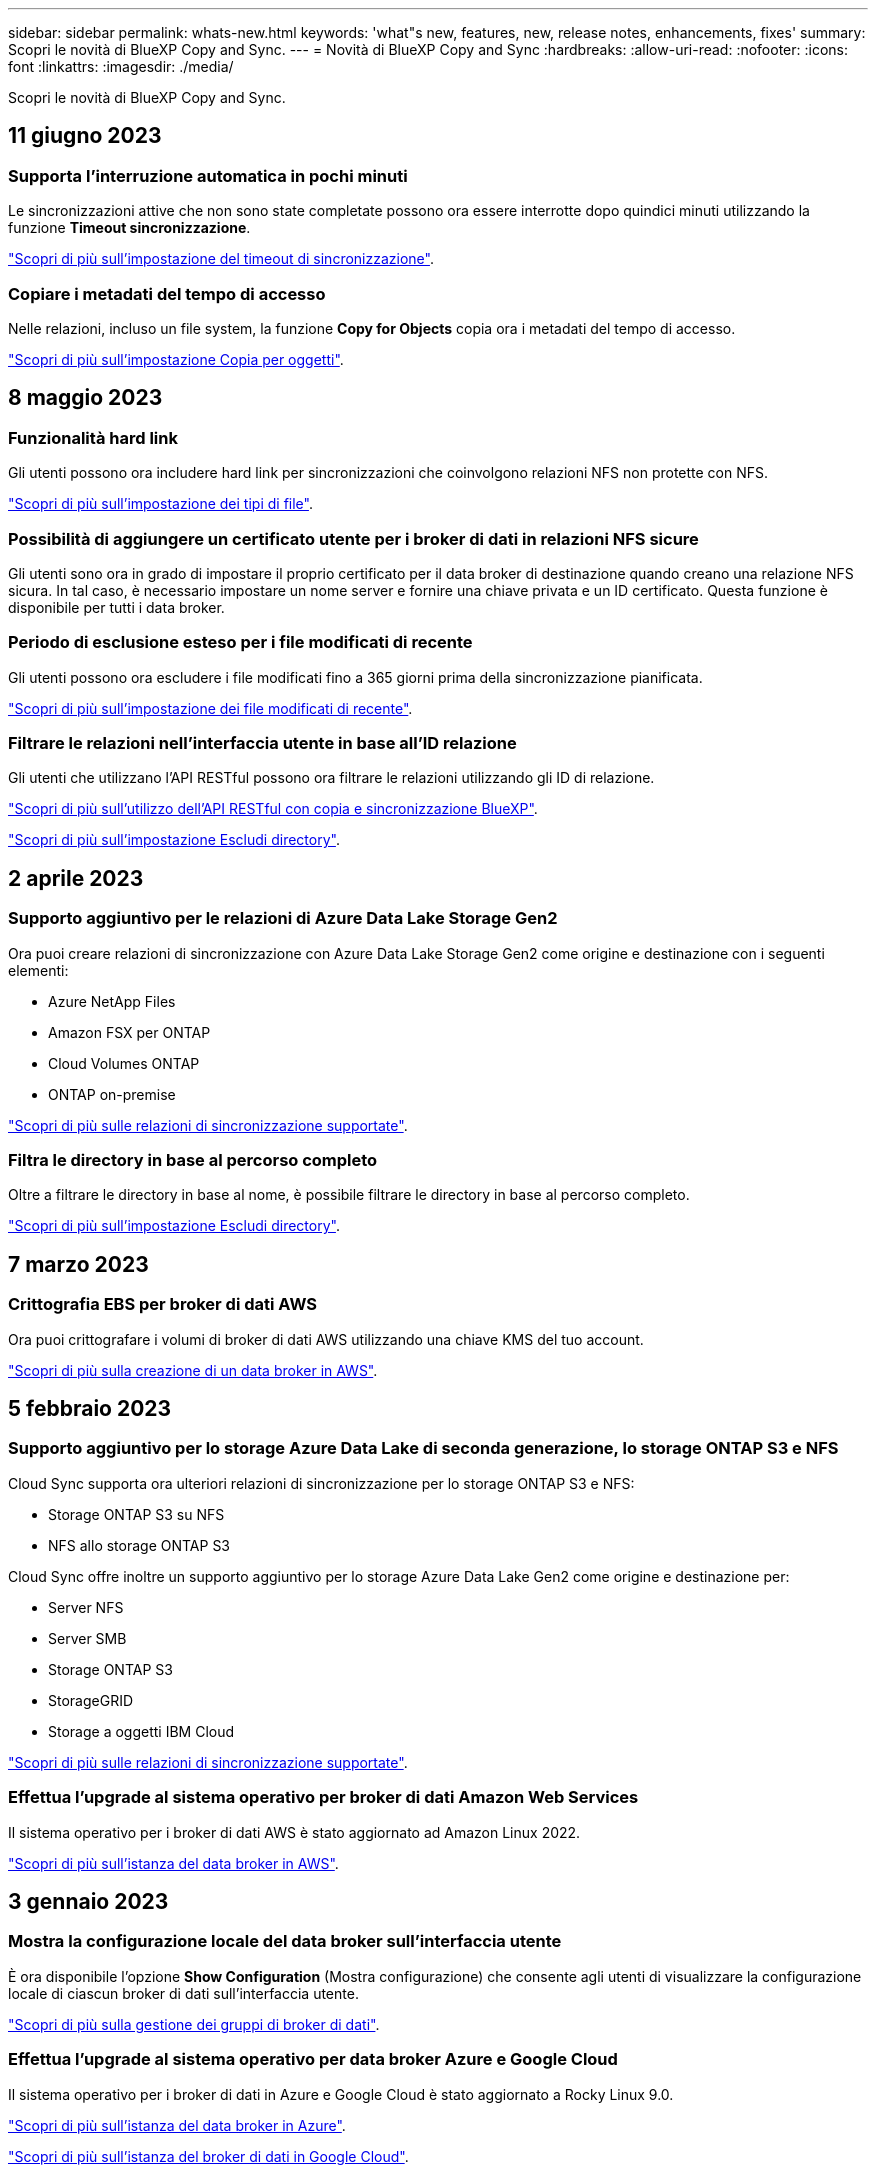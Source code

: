 ---
sidebar: sidebar 
permalink: whats-new.html 
keywords: 'what"s new, features, new, release notes, enhancements, fixes' 
summary: Scopri le novità di BlueXP Copy and Sync. 
---
= Novità di BlueXP Copy and Sync
:hardbreaks:
:allow-uri-read: 
:nofooter: 
:icons: font
:linkattrs: 
:imagesdir: ./media/


[role="lead"]
Scopri le novità di BlueXP Copy and Sync.



== 11 giugno 2023



=== Supporta l'interruzione automatica in pochi minuti

Le sincronizzazioni attive che non sono state completate possono ora essere interrotte dopo quindici minuti utilizzando la funzione *Timeout sincronizzazione*.

https://docs.netapp.com/us-en/bluexp-copy-sync/task-creating-relationships.html#settings["Scopri di più sull'impostazione del timeout di sincronizzazione"].



=== Copiare i metadati del tempo di accesso

Nelle relazioni, incluso un file system, la funzione *Copy for Objects* copia ora i metadati del tempo di accesso.

https://docs.netapp.com/us-en/bluexp-copy-sync/task-creating-relationships.html#settings["Scopri di più sull'impostazione Copia per oggetti"].



== 8 maggio 2023



=== Funzionalità hard link

Gli utenti possono ora includere hard link per sincronizzazioni che coinvolgono relazioni NFS non protette con NFS.

https://docs.netapp.com/us-en/bluexp-copy-sync/task-creating-relationships.html#settings["Scopri di più sull'impostazione dei tipi di file"].



=== Possibilità di aggiungere un certificato utente per i broker di dati in relazioni NFS sicure

Gli utenti sono ora in grado di impostare il proprio certificato per il data broker di destinazione quando creano una relazione NFS sicura. In tal caso, è necessario impostare un nome server e fornire una chiave privata e un ID certificato. Questa funzione è disponibile per tutti i data broker.



=== Periodo di esclusione esteso per i file modificati di recente

Gli utenti possono ora escludere i file modificati fino a 365 giorni prima della sincronizzazione pianificata.

https://docs.netapp.com/us-en/bluexp-copy-sync/task-creating-relationships.html#settings["Scopri di più sull'impostazione dei file modificati di recente"].



=== Filtrare le relazioni nell'interfaccia utente in base all'ID relazione

Gli utenti che utilizzano l'API RESTful possono ora filtrare le relazioni utilizzando gli ID di relazione.

https://docs.netapp.com/us-en/bluexp-copy-sync/api-sync.html["Scopri di più sull'utilizzo dell'API RESTful con copia e sincronizzazione BlueXP"].

https://docs.netapp.com/us-en/bluexp-copy-sync/task-creating-relationships.html#settings["Scopri di più sull'impostazione Escludi directory"].



== 2 aprile 2023



=== Supporto aggiuntivo per le relazioni di Azure Data Lake Storage Gen2

Ora puoi creare relazioni di sincronizzazione con Azure Data Lake Storage Gen2 come origine e destinazione con i seguenti elementi:

* Azure NetApp Files
* Amazon FSX per ONTAP
* Cloud Volumes ONTAP
* ONTAP on-premise


https://docs.netapp.com/us-en/bluexp-copy-sync/reference-supported-relationships.html["Scopri di più sulle relazioni di sincronizzazione supportate"].



=== Filtra le directory in base al percorso completo

Oltre a filtrare le directory in base al nome, è possibile filtrare le directory in base al percorso completo.

https://docs.netapp.com/us-en/bluexp-copy-sync/task-creating-relationships.html#settings["Scopri di più sull'impostazione Escludi directory"].



== 7 marzo 2023



=== Crittografia EBS per broker di dati AWS

Ora puoi crittografare i volumi di broker di dati AWS utilizzando una chiave KMS del tuo account.

https://docs.netapp.com/us-en/bluexp-copy-sync/task-installing-aws.html#creating-the-data-broker["Scopri di più sulla creazione di un data broker in AWS"].



== 5 febbraio 2023



=== Supporto aggiuntivo per lo storage Azure Data Lake di seconda generazione, lo storage ONTAP S3 e NFS

Cloud Sync supporta ora ulteriori relazioni di sincronizzazione per lo storage ONTAP S3 e NFS:

* Storage ONTAP S3 su NFS
* NFS allo storage ONTAP S3


Cloud Sync offre inoltre un supporto aggiuntivo per lo storage Azure Data Lake Gen2 come origine e destinazione per:

* Server NFS
* Server SMB
* Storage ONTAP S3
* StorageGRID
* Storage a oggetti IBM Cloud


https://docs.netapp.com/us-en/bluexp-copy-sync/reference-supported-relationships.html["Scopri di più sulle relazioni di sincronizzazione supportate"].



=== Effettua l'upgrade al sistema operativo per broker di dati Amazon Web Services

Il sistema operativo per i broker di dati AWS è stato aggiornato ad Amazon Linux 2022.

https://docs.netapp.com/us-en/bluexp-copy-sync/task-installing-aws.html#details-about-the-data-broker-instance["Scopri di più sull'istanza del data broker in AWS"].



== 3 gennaio 2023



=== Mostra la configurazione locale del data broker sull'interfaccia utente

È ora disponibile l'opzione *Show Configuration* (Mostra configurazione) che consente agli utenti di visualizzare la configurazione locale di ciascun broker di dati sull'interfaccia utente.

https://docs.netapp.com/us-en/bluexp-copy-sync/task-managing-data-brokers.html["Scopri di più sulla gestione dei gruppi di broker di dati"].



=== Effettua l'upgrade al sistema operativo per data broker Azure e Google Cloud

Il sistema operativo per i broker di dati in Azure e Google Cloud è stato aggiornato a Rocky Linux 9.0.

https://docs.netapp.com/us-en/bluexp-copy-sync/task-installing-azure.html#details-about-the-data-broker-vm["Scopri di più sull'istanza del data broker in Azure"].

https://docs.netapp.com/us-en/bluexp-copy-sync/task-installing-gcp.html#details-about-the-data-broker-vm-instance["Scopri di più sull'istanza del broker di dati in Google Cloud"].



== 11 dicembre 2022



=== Filtra le directory in base al nome

È ora disponibile una nuova impostazione *Escludi nomi directory* per le relazioni di sincronizzazione. Gli utenti possono filtrare un massimo di 15 nomi di directory dalla sincronizzazione. Le directory .copy-offload, .snapshot, ~snapshot sono escluse per impostazione predefinita.

https://docs.netapp.com/us-en/bluexp-copy-sync/task-creating-relationships.html#settings["Scopri di più sull'impostazione Escludi nomi di directory"].



=== Supporto aggiuntivo per lo storage Amazon S3 e ONTAP S3

Cloud Sync supporta ora ulteriori relazioni di sincronizzazione per lo storage AWS S3 e ONTAP S3:

* Storage da AWS S3 a ONTAP S3
* Da storage ONTAP S3 ad AWS S3


https://docs.netapp.com/us-en/bluexp-copy-sync/reference-supported-relationships.html["Scopri di più sulle relazioni di sincronizzazione supportate"].



== 30 ottobre 2022



=== Sincronizzazione continua da Microsoft Azure

L'impostazione Continuous Sync è ora supportata da un bucket di storage Azure di origine a uno storage cloud che utilizza un data broker Azure.

Dopo la sincronizzazione iniziale dei dati, Cloud Sync ascolta le modifiche apportate al bucket di storage Azure di origine e sincronizza continuamente le modifiche apportate alla destinazione nel momento in cui si verificano. Questa impostazione è disponibile quando si esegue la sincronizzazione da un bucket di storage Azure a Azure Blob Storage, CIFS, Google Cloud Storage, IBM Cloud Object Storage, NFS e StorageGRID.

Per utilizzare questa impostazione, Azure Data Broker richiede un ruolo personalizzato e le seguenti autorizzazioni:

[source, json]
----
'Microsoft.Storage/storageAccounts/read',
'Microsoft.EventGrid/systemTopics/eventSubscriptions/write',
'Microsoft.EventGrid/systemTopics/eventSubscriptions/read',
'Microsoft.EventGrid/systemTopics/eventSubscriptions/delete',
'Microsoft.EventGrid/systemTopics/eventSubscriptions/getFullUrl/action',
'Microsoft.EventGrid/systemTopics/eventSubscriptions/getDeliveryAttributes/action',
'Microsoft.EventGrid/systemTopics/read',
'Microsoft.EventGrid/systemTopics/write',
'Microsoft.EventGrid/systemTopics/delete',
'Microsoft.EventGrid/eventSubscriptions/write',
'Microsoft.Storage/storageAccounts/write'
----
https://docs.netapp.com/us-en/bluexp-copy-sync/task-creating-relationships.html#settings["Scopri di più sull'impostazione della sincronizzazione continua"].



== 4 settembre 2022



=== Supporto aggiuntivo di Google Drive

* Cloud Sync ora supporta ulteriori relazioni di sincronizzazione per Google Drive:
+
** Google Drive ai server NFS
** Google Drive ai server SMB


* È inoltre possibile generare report per le relazioni di sincronizzazione che includono Google Drive.
+
https://docs.netapp.com/us-en/bluexp-copy-sync/task-managing-reports.html["Scopri di più sui report"].





=== Ottimizzazione della sincronizzazione continua

È ora possibile attivare l'impostazione Continuous Sync per i seguenti tipi di relazioni di sincronizzazione:

* S3 bucket su un server NFS
* Google Cloud Storage su un server NFS


https://docs.netapp.com/us-en/bluexp-copy-sync/task-creating-relationships.html#settings["Scopri di più sull'impostazione della sincronizzazione continua"].



=== Notifiche via email

Ora puoi ricevere notifiche Cloud Sync via email.

Per ricevere le notifiche via email, devi attivare l'impostazione *Notifiche* sulla relazione di sincronizzazione e configurare le impostazioni Notifiche e notifica in BlueXP.

https://docs.netapp.com/us-en/bluexp-copy-sync/task-managing-relationships.html#setting-up-notifications["Scopri come configurare le notifiche"].



== 31 luglio 2022



=== Google Drive

È ora possibile sincronizzare i dati da un server NFS o SMB su Google Drive. Come destinazione sono supportati sia "My Drive" che "Shared Drives".

Prima di creare una relazione di sincronizzazione che includa Google Drive, è necessario configurare un account di servizio che disponga delle autorizzazioni necessarie e di una chiave privata. https://docs.netapp.com/us-en/bluexp-copy-sync/reference-requirements.html#google-drive["Scopri di più sui requisiti di Google Drive"].

https://docs.netapp.com/us-en/bluexp-copy-sync/reference-supported-relationships.html["Visualizzare l'elenco delle relazioni di sincronizzazione supportate"].



=== Supporto aggiuntivo di Azure Data Lake

Cloud Sync supporta ora ulteriori relazioni di sincronizzazione per lo storage Azure Data Lake di seconda generazione:

* Da Amazon S3 a Azure Data Lake Storage Gen2
* IBM Cloud Object Storage to Azure Data Lake Storage Gen2
* Da StorageGRID a Azure Data Lake Storage gen2


https://docs.netapp.com/us-en/bluexp-copy-sync/reference-supported-relationships.html["Visualizzare l'elenco delle relazioni di sincronizzazione supportate"].



=== Nuovi modi per impostare le relazioni di sincronizzazione

Abbiamo aggiunto altri metodi per impostare le relazioni di sincronizzazione direttamente da Canvas di BlueXP.



==== Trascinare e rilasciare

Ora puoi impostare una relazione di sincronizzazione da Canvas trascinando un ambiente di lavoro su un altro.

image:https://raw.githubusercontent.com/NetAppDocs/bluexp-copy-sync/main/media/screenshot-enable-drag-and-drop.png["Una schermata che mostra il Centro notifiche in BlueXP."]



==== Configurazione del pannello di destra

È ora possibile impostare una relazione di sincronizzazione per lo storage Azure Blob o per Google Cloud Storage selezionando l'ambiente di lavoro da Canvas e selezionando l'opzione di sincronizzazione dal pannello di destra.

image:https://raw.githubusercontent.com/NetAppDocs/bluexp-copy-sync/main/media/screenshot-enable-panel.png["Una schermata che mostra il Centro notifiche in BlueXP."]



== 3 luglio 2022



=== Supporto per Azure Data Lake Storage Gen2

Ora puoi sincronizzare i dati da un server NFS o SMB a Azure Data Lake Storage Gen2.

Quando si crea una relazione di sincronizzazione che include Azure Data Lake, è necessario fornire a Cloud Sync la stringa di connessione dell'account di storage. Deve essere una stringa di connessione regolare e non una firma di accesso condivisa (SAS).

https://docs.netapp.com/us-en/bluexp-copy-sync/reference-supported-relationships.html["Visualizzare l'elenco delle relazioni di sincronizzazione supportate"].



=== Sincronizzazione continua da Google Cloud Storage

L'impostazione Continuous Sync è ora supportata da un bucket di storage Google Cloud di origine a un target di storage cloud.

Dopo la sincronizzazione iniziale dei dati, Cloud Sync ascolta le modifiche apportate al bucket di storage cloud di origine e sincronizza continuamente le modifiche apportate alla destinazione nel momento in cui si verificano. Questa impostazione è disponibile quando si esegue la sincronizzazione da un bucket di storage cloud Google a S3, storage cloud Google, storage Blob Azure, StorageGRID o storage IBM.

Per utilizzare questa impostazione, l'account di servizio associato al data broker richiede le seguenti autorizzazioni:

[source, json]
----
- pubsub.subscriptions.consume
- pubsub.subscriptions.create
- pubsub.subscriptions.delete
- pubsub.subscriptions.list
- pubsub.topics.attachSubscription
- pubsub.topics.create
- pubsub.topics.delete
- pubsub.topics.list
- pubsub.topics.setIamPolicy
- storage.buckets.update
----
https://docs.netapp.com/us-en/bluexp-copy-sync/task-creating-relationships.html#settings["Scopri di più sull'impostazione della sincronizzazione continua"].



=== Nuovo supporto per la regione di Google Cloud

Il data broker di Cloud Sync è ora supportato nelle seguenti aree di Google Cloud:

* Columbus (US-east5)
* Dallas (US-South1)
* Madrid (europa-Sud-Sance1)
* Milano (europa-ovest 8)
* Parigi (europa-ovest 9)




=== Nuovo tipo di macchina Google Cloud

Il tipo di macchina predefinito per il broker di dati in Google Cloud è ora n2-standard-4.



== 6 giugno 2022



=== Sincronizzazione continua

Una nuova impostazione consente di sincronizzare continuamente le modifiche da un bucket S3 di origine a una destinazione.

Dopo la sincronizzazione iniziale dei dati, Cloud Sync ascolta le modifiche apportate al bucket S3 di origine e sincronizza continuamente le modifiche apportate alla destinazione nel momento in cui si verificano. Non è necessario eseguire una nuova scansione dell'origine a intervalli pianificati. Questa impostazione è disponibile solo quando si esegue la sincronizzazione da un bucket S3 a S3, Google Cloud Storage, Azure Blob Storage, StorageGRID o IBM Storage.

Si noti che il ruolo IAM associato al proprio data broker avrà bisogno delle seguenti autorizzazioni per utilizzare questa impostazione:

[source, json]
----
"s3:GetBucketNotification",
"s3:PutBucketNotification"
----
Queste autorizzazioni vengono aggiunte automaticamente ai nuovi broker di dati creati.

https://docs.netapp.com/us-en/bluexp-copy-sync/task-creating-relationships.html#settings["Scopri di più sull'impostazione della sincronizzazione continua"].



=== Mostra tutti i volumi ONTAP

Quando si crea una relazione di sincronizzazione, Cloud Sync ora visualizza tutti i volumi su un sistema Cloud Volumes ONTAP di origine, un cluster ONTAP on-premise o un file system FSX per ONTAP.

In precedenza, Cloud Sync visualizzava solo i volumi corrispondenti al protocollo selezionato. Ora tutti i volumi vengono visualizzati, ma tutti i volumi che non corrispondono al protocollo selezionato o che non dispongono di una condivisione o di un'esportazione vengono visualizzati in grigio e non selezionabili.



=== Copia dei tag in Azure Blob

Quando si crea una relazione di sincronizzazione in cui Azure Blob è la destinazione, Cloud Sync consente ora di copiare i tag nel contenitore Azure Blob:

* Nella pagina *Impostazioni*, è possibile utilizzare l'impostazione *Copia per oggetti* per copiare i tag dall'origine al contenitore Azure Blob. Oltre alla copia dei metadati.
* Nella pagina *Tags/Metadata*, è possibile specificare i tag di indice Blob da impostare sugli oggetti che vengono copiati nel contenitore Azure Blob. In precedenza, era possibile specificare solo i metadati della relazione.


Queste opzioni sono supportate quando Azure Blob è la destinazione e l'origine è Azure Blob o un endpoint compatibile con S3 (S3, StorageGRID o IBM Cloud Object Storage).



== 1 maggio 2022



=== Timeout di sincronizzazione

È ora disponibile una nuova impostazione *Timeout sincronizzazione* per le relazioni di sincronizzazione. Questa impostazione consente di definire se Cloud Sync deve annullare una sincronizzazione dei dati se la sincronizzazione non è stata completata nel numero di ore o giorni specificato.

https://docs.netapp.com/us-en/bluexp-copy-sync/task-managing-relationships.html#changing-the-settings-for-a-sync-relationship["Scopri di più sulla modifica delle impostazioni per una relazione di sincronizzazione"].



=== Notifiche

È ora disponibile una nuova impostazione *Notifiche* per le relazioni di sincronizzazione. Questa impostazione consente di scegliere se ricevere notifiche Cloud Sync nel Centro notifiche di BlueXP. È possibile attivare le notifiche per la sincronizzazione dei dati riuscita, per la sincronizzazione dei dati non riuscita e per la sincronizzazione dei dati annullata.

image:https://raw.githubusercontent.com/NetAppDocs/bluexp-copy-sync/main/media/screenshot-notification-center.png["Una schermata che mostra il Centro notifiche in BlueXP."]

https://docs.netapp.com/us-en/bluexp-copy-sync/task-managing-relationships.html#changing-the-settings-for-a-sync-relationship["Scopri di più sulla modifica delle impostazioni per una relazione di sincronizzazione"].



== 3 aprile 2022



=== Miglioramenti del gruppo di broker di dati

Abbiamo apportato diversi miglioramenti ai gruppi di broker di dati:

* È ora possibile spostare un data broker in un gruppo nuovo o esistente.
* È ora possibile aggiornare la configurazione del proxy per un data broker.
* Infine, è possibile eliminare anche i gruppi di broker di dati.


https://docs.netapp.com/us-en/bluexp-copy-sync/task-managing-data-brokers.html["Scopri come gestire i gruppi di broker di dati"].



=== Filtro del cruscotto

Ora puoi filtrare i contenuti della dashboard di sincronizzazione per trovare più facilmente le relazioni di sincronizzazione che corrispondono a un determinato stato. Ad esempio, è possibile filtrare le relazioni di sincronizzazione con stato di errore

image:https://raw.githubusercontent.com/NetAppDocs/bluexp-copy-sync/main/media/screenshot-sync-filter.png["Una schermata che mostra l'opzione Filtra per stato di sincronizzazione nella parte superiore della dashboard."]



== 3 marzo 2022



=== Ordinamento nella dashboard

A questo punto, la dashboard viene ordinata in base al nome della relazione di sincronizzazione.

image:https://raw.githubusercontent.com/NetAppDocs/bluexp-copy-sync/main/media/screenshot-sync-sort.png["Una schermata che mostra l'opzione Ordina per nome disponibile nella dashboard."]



=== Miglioramento dell'integrazione Data Sense

Nella release precedente, abbiamo introdotto l'integrazione di Cloud Sync con Cloud Data Sense. In questo aggiornamento, abbiamo migliorato l'integrazione semplificando la creazione della relazione di sincronizzazione. Dopo aver avviato una sincronizzazione dei dati da Cloud Data Sense, tutte le informazioni di origine sono contenute in un singolo passaggio e richiedono solo l'immissione di alcuni dettagli chiave.

image:https://raw.githubusercontent.com/NetAppDocs/bluexp-copy-sync/main/media/screenshot-sync-data-sense.png["Una schermata che mostra la pagina Data Sense Integration che viene visualizzata dopo l'avvio di una nuova sincronizzazione direttamente da Cloud Data Sense."]



== 6 febbraio 2022



=== Miglioramento dei gruppi di broker di dati

Abbiamo modificato il modo in cui interagisci con i data broker enfatizzando i _group_ data broker.

Ad esempio, quando si crea una nuova relazione di sincronizzazione, si seleziona il broker di dati _group_ da utilizzare con la relazione, anziché un broker di dati specifico.

image:https://raw.githubusercontent.com/NetAppDocs/bluexp-copy-sync/main/media/screenshot-sync-select-data-broker-group.png["Una schermata della procedura guidata di sincronizzazione delle relazioni che mostra la selezione del gruppo di broker di dati."]

Nella scheda *Manage Data Broker* (Gestisci Data Broker), viene visualizzato anche il numero di relazioni di sincronizzazione gestite da un gruppo di data broker.

image:https://raw.githubusercontent.com/NetAppDocs/bluexp-copy-sync/main/media/screenshot-sync-group-relationships.png["Una schermata della pagina Manage Data Brokers (Gestisci data Broker) che mostra un gruppo di data broker e i dettagli relativi a tale gruppo, incluso il numero di relazioni gestite dall'IT."]



=== Scarica i report in formato PDF

Ora puoi scaricare un PDF di un report.

https://docs.netapp.com/us-en/bluexp-copy-sync/task-managing-reports.html["Scopri di più sui report"].



== 2 gennaio 2022



=== Nuove relazioni di sincronizzazione di Box

Sono supportate due nuove relazioni di sincronizzazione:

* Da Box a Azure NetApp Files
* Box su Amazon FSX per ONTAP


link:reference-supported-relationships.html["Visualizzare l'elenco delle relazioni di sincronizzazione supportate"].



=== Nomi delle relazioni

Ora puoi fornire un nome significativo a ciascuna delle tue relazioni di sincronizzazione per identificare più facilmente lo scopo di ciascuna relazione. È possibile aggiungere il nome quando si crea la relazione e in qualsiasi momento.

image:screenshot-sync-relationship-edit-name.png["Una schermata di una relazione di sincronizzazione che mostra il pulsante di modifica accanto al nome di una relazione."]



=== S3 link privati

Quando sincronizzi i dati su o da Amazon S3, puoi scegliere se utilizzare un collegamento privato S3. Quando il broker di dati copia i dati dall'origine alla destinazione, passa attraverso il collegamento privato.

Si noti che il ruolo IAM associato al proprio data broker avrà bisogno delle seguenti autorizzazioni per utilizzare questa funzionalità:

[source, json]
----
"ec2:DescribeVpcEndpoints"
----
Questa autorizzazione viene aggiunta automaticamente a tutti i nuovi broker di dati creati dall'utente.



=== Glacier Instant Retrieval

Ora puoi scegliere la classe di storage _Glacier Instant Retrieval_ quando Amazon S3 è la destinazione di una relazione di sincronizzazione.



=== ACL dallo storage a oggetti alle condivisioni SMB

Cloud Sync ora supporta la copia degli ACL dallo storage a oggetti alle condivisioni SMB. In precedenza, supportavamo solo la copia degli ACL da una condivisione SMB allo storage a oggetti.



=== Da SFTP a S3

La creazione di una relazione di sincronizzazione da SFTP ad Amazon S3 è ora supportata nell'interfaccia utente. Questa relazione di sincronizzazione era precedentemente supportata solo con l'API.



=== Miglioramento della vista tabella

Abbiamo riprogettato la vista tabella sul dashboard per una maggiore facilità di utilizzo. Facendo clic su *ulteriori informazioni*, Cloud Sync filtra la dashboard per visualizzare ulteriori informazioni su tale relazione specifica.

image:screenshot-sync-table.png["Una schermata della vista tabella nella dashboard."]



=== Supporto per la regione di Jarkarta

Cloud Sync supporta ora l'implementazione del data broker nella regione AWS Asia-Pacifico (Giacarta).



== 28 novembre 2021



=== ACL da SMB a storage a oggetti

Cloud Sync è ora in grado di copiare gli elenchi di controllo degli accessi (ACL) quando si imposta una relazione di sincronizzazione da una condivisione SMB di origine allo storage a oggetti (ad eccezione di ONTAP S3).

Cloud Sync non supporta la copia degli ACL dallo storage a oggetti alle condivisioni SMB.

link:task-copying-acls.html["Scopri come copiare gli ACL da una condivisione SMB"].



=== Aggiornare le licenze

È ora possibile aggiornare le licenze Cloud Sync estese.

Se si estende una licenza Cloud Sync acquistata da NetApp, è possibile aggiungerla nuovamente per aggiornare la data di scadenza.

link:task-licensing.html#update-a-license["Scopri come aggiornare una licenza"].



=== Aggiorna le credenziali Box

Ora puoi aggiornare le credenziali Box per una relazione di sincronizzazione esistente.

link:task-managing-relationships.html["Scopri come aggiornare le credenziali"].



== 31 ottobre 2021



=== Supporto box

Il supporto di Box è ora disponibile nell'interfaccia utente di Cloud Sync come anteprima.

Box può essere l'origine o la destinazione di diversi tipi di relazioni di sincronizzazione. link:reference-supported-relationships.html["Visualizzare l'elenco delle relazioni di sincronizzazione supportate"].



=== Impostazione della data di creazione

Quando un server SMB è l'origine, una nuova impostazione di relazione di sincronizzazione denominata _Date Created_ consente di sincronizzare i file creati dopo una data specifica, prima di una data specifica o tra un intervallo di tempo specifico.

link:task-managing-relationships.html["Scopri di più sulle impostazioni Cloud Sync"].



== 4 ottobre 2021



=== Supporto Box aggiuntivo

Cloud Sync ora supporta ulteriori relazioni di sincronizzazione per https://www.box.com/home["Box"^] Quando si utilizza l'API Cloud Sync:

* Amazon S3 a Box
* IBM Cloud Object Storage to Box
* StorageGRID a Box
* Su un server NFS
* Box su un server SMB


link:api-sync.html["Scopri come impostare una relazione di sincronizzazione utilizzando l'API"].



=== Report per i percorsi SFTP

Ora puoi farlo link:task-managing-reports.html["creare un report"] Per i percorsi SFTP.



== 2 settembre 2021



=== Supporto per FSX per ONTAP

Ora puoi sincronizzare i dati da o verso un file system Amazon FSX per ONTAP.

* https://docs.netapp.com/us-en/bluexp-fsx-ontap/start/concept-fsx-aws.html["Scopri di più su Amazon FSX per ONTAP"^]
* link:reference-requirements.html["Visualizzare le relazioni di sincronizzazione supportate"]
* link:task-creating-relationships.html["Scopri come creare una relazione di sincronizzazione per Amazon FSX per ONTAP"]




== 1 agosto 2021



=== Aggiornare le credenziali

Cloud Sync consente ora di aggiornare il data broker con le credenziali più recenti dell'origine o della destinazione in una relazione di sincronizzazione esistente.

Questo miglioramento può essere utile se le policy di sicurezza richiedono l'aggiornamento periodico delle credenziali. link:task-managing-relationships.html["Scopri come aggiornare le credenziali"].

image:screenshot_sync_update_credentials.png["Una schermata che mostra l'opzione Aggiorna credenziali nella pagina Sincronizza relazioni sotto il nome dell'origine o della destinazione."]



=== Tag per destinazioni di storage a oggetti

Quando si crea una relazione di sincronizzazione, è ora possibile aggiungere tag alla destinazione dello storage a oggetti in una relazione di sincronizzazione.

L'aggiunta di tag è supportata con Amazon S3, Azure Blob, Google Cloud Storage, IBM Cloud Object Storage e StorageGRID.

image:screenshot_sync_tags.png["Una schermata che mostra la pagina nella procedura guidata dell'ambiente di lavoro che consente di aggiungere tag di relazione alla destinazione dello storage a oggetti nella relazione."]



=== Supporto per Box

Cloud Sync ora supporta https://www.box.com/home["Box"^] Come origine in una relazione di sincronizzazione con Amazon S3, StorageGRID e IBM Cloud Object Storage quando si utilizza l'API Cloud Sync.

link:api-sync.html["Scopri come impostare una relazione di sincronizzazione utilizzando l'API"].



=== IP pubblico per broker di dati in Google Cloud

Quando si implementa un data broker in Google Cloud, è ora possibile scegliere se attivare o disattivare un indirizzo IP pubblico per l'istanza della macchina virtuale.

link:task-installing-gcp.html["Scopri come implementare un data broker in Google Cloud"].



=== Volume a doppio protocollo per Azure NetApp Files

Quando si sceglie il volume di origine o di destinazione per Azure NetApp Files, Cloud Sync ora visualizza un volume a doppio protocollo indipendentemente dal protocollo scelto per la relazione di sincronizzazione.



== 7 luglio 2021



=== Storage ONTAP S3 e cloud storage Google

Cloud Sync supporta ora le relazioni di sincronizzazione tra lo storage ONTAP S3 e un bucket di storage cloud Google dall'interfaccia utente.

link:reference-supported-relationships.html["Visualizzare l'elenco delle relazioni di sincronizzazione supportate"].



=== Tag di metadati degli oggetti

Cloud Sync ora può copiare i metadati e i tag degli oggetti tra lo storage basato su oggetti quando crei una relazione di sincronizzazione e abiliti un'impostazione.

link:task-creating-relationships.html#settings["Scopri di più sull'impostazione Copia per oggetti"].



=== Supporto per i vault HashiCorp

Ora puoi configurare il data broker per accedere alle credenziali da un vault HashiCorp esterno autenticando con un account di servizio Google Cloud.

link:task-external-vault.html["Scopri di più sull'utilizzo di un vault HashiCorp con un data broker"].



=== Definire tag o metadati per il bucket S3

Quando si imposta una relazione di sincronizzazione con un bucket Amazon S3, la procedura guidata delle relazioni di sincronizzazione consente ora di definire i tag o i metadati che si desidera salvare sugli oggetti nel bucket S3 di destinazione.

In precedenza, l'opzione di tagging faceva parte delle impostazioni della relazione di sincronizzazione.



== 7 giugno 2021



=== Classi di storage in Google Cloud

Quando un bucket di storage Google Cloud è l'obiettivo di una relazione di sincronizzazione, è ora possibile scegliere la classe di storage che si desidera utilizzare. Cloud Sync supporta le seguenti classi di storage:

* Standard
* Nearline
* Coldline
* Archiviare




== 2 maggio 2021



=== Errori nei report

È ora possibile visualizzare gli errori trovati nei report ed eliminare l'ultimo report o tutti i report.

link:task-managing-reports.html["Scopri di più sulla creazione e la visualizzazione di report per ottimizzare la configurazione"].



=== Confronta gli attributi

È ora disponibile una nuova impostazione *Confronta per* per ogni relazione di sincronizzazione.

Questa impostazione avanzata consente di scegliere se Cloud Sync deve confrontare determinati attributi quando si determina se un file o una directory è stata modificata e deve essere nuovamente sincronizzato.

link:task-managing-relationships.html#changing-the-settings-for-a-sync-relationship["Scopri di più sulla modifica delle impostazioni per una relazione di sincronizzazione"].



== 11 Apr 2021



=== Il servizio Cloud Sync standalone viene ritirato

Il servizio Cloud Sync standalone è stato ritirato. Ora dovresti accedere a Cloud Sync direttamente da BlueXP, dove sono disponibili tutte le stesse funzionalità.

Dopo aver effettuato l'accesso a BlueXP, è possibile passare alla scheda Sync (sincronizzazione) nella parte superiore e visualizzare le relazioni, proprio come prima.



=== Bucket Google Cloud in diversi progetti

Quando si imposta una relazione di sincronizzazione, è possibile scegliere tra i bucket di Google Cloud in diversi progetti, se si forniscono le autorizzazioni necessarie all'account di servizio del broker di dati.

link:task-installing-gcp.html["Scopri come configurare l'account di servizio"].



=== Metadati tra Google Cloud Storage e S3

Cloud Sync ora copia i metadati tra i provider di storage cloud e S3 (AWS S3, StorageGRID e storage a oggetti cloud IBM).



=== Riavviare i data broker

È ora possibile riavviare un data broker da Cloud Sync.

image:screenshot_sync_restart_data_broker.gif["Una schermata che mostra l'azione Restart Data Broker della pagina Manage Data Broker."]



=== Messaggio quando non è in esecuzione l'ultima versione

Cloud Sync ora identifica quando un data broker non esegue la versione software più recente. Questo messaggio può aiutarti a ottenere le funzionalità e le funzionalità più recenti.

image:screenshot_sync_warning.gif["Una schermata che mostra un avviso durante la visualizzazione di un broker di dati nella dashboard."]
